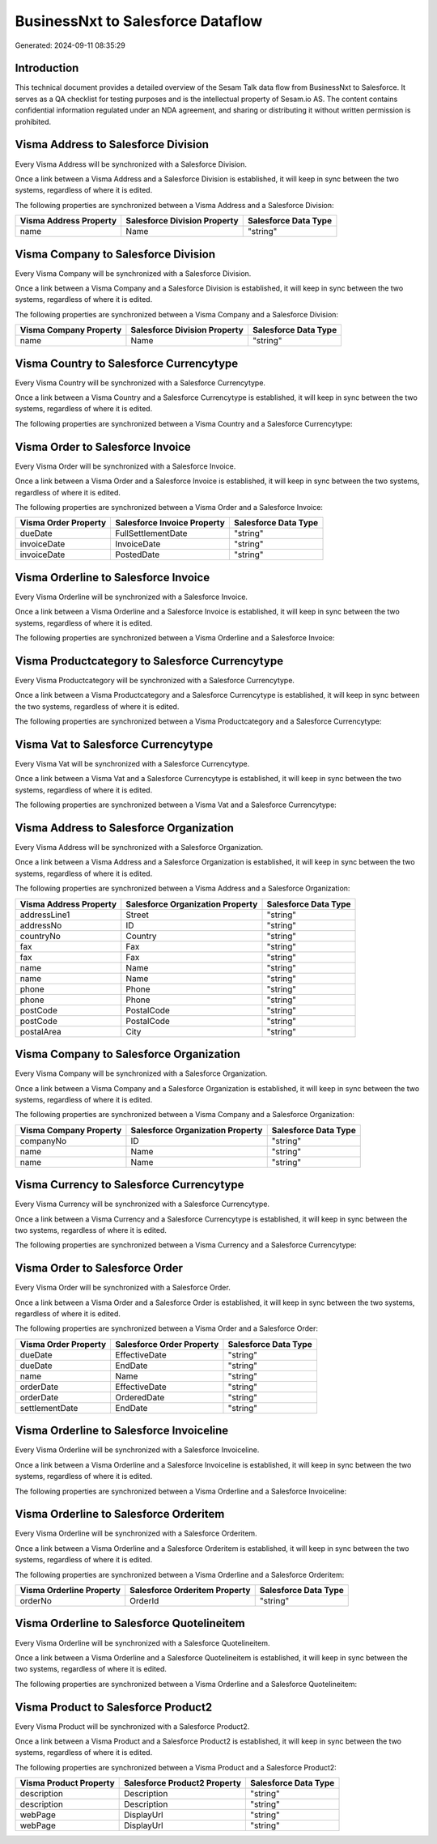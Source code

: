 ==================================
BusinessNxt to Salesforce Dataflow
==================================

Generated: 2024-09-11 08:35:29

Introduction
------------

This technical document provides a detailed overview of the Sesam Talk data flow from BusinessNxt to Salesforce. It serves as a QA checklist for testing purposes and is the intellectual property of Sesam.io AS. The content contains confidential information regulated under an NDA agreement, and sharing or distributing it without written permission is prohibited.

Visma Address to Salesforce Division
------------------------------------
Every Visma Address will be synchronized with a Salesforce Division.

Once a link between a Visma Address and a Salesforce Division is established, it will keep in sync between the two systems, regardless of where it is edited.

The following properties are synchronized between a Visma Address and a Salesforce Division:

.. list-table::
   :header-rows: 1

   * - Visma Address Property
     - Salesforce Division Property
     - Salesforce Data Type
   * - name
     - Name
     - "string"


Visma Company to Salesforce Division
------------------------------------
Every Visma Company will be synchronized with a Salesforce Division.

Once a link between a Visma Company and a Salesforce Division is established, it will keep in sync between the two systems, regardless of where it is edited.

The following properties are synchronized between a Visma Company and a Salesforce Division:

.. list-table::
   :header-rows: 1

   * - Visma Company Property
     - Salesforce Division Property
     - Salesforce Data Type
   * - name
     - Name
     - "string"


Visma Country to Salesforce Currencytype
----------------------------------------
Every Visma Country will be synchronized with a Salesforce Currencytype.

Once a link between a Visma Country and a Salesforce Currencytype is established, it will keep in sync between the two systems, regardless of where it is edited.

The following properties are synchronized between a Visma Country and a Salesforce Currencytype:

.. list-table::
   :header-rows: 1

   * - Visma Country Property
     - Salesforce Currencytype Property
     - Salesforce Data Type


Visma Order to Salesforce Invoice
---------------------------------
Every Visma Order will be synchronized with a Salesforce Invoice.

Once a link between a Visma Order and a Salesforce Invoice is established, it will keep in sync between the two systems, regardless of where it is edited.

The following properties are synchronized between a Visma Order and a Salesforce Invoice:

.. list-table::
   :header-rows: 1

   * - Visma Order Property
     - Salesforce Invoice Property
     - Salesforce Data Type
   * - dueDate
     - FullSettlementDate
     - "string"
   * - invoiceDate
     - InvoiceDate
     - "string"
   * - invoiceDate
     - PostedDate
     - "string"


Visma Orderline to Salesforce Invoice
-------------------------------------
Every Visma Orderline will be synchronized with a Salesforce Invoice.

Once a link between a Visma Orderline and a Salesforce Invoice is established, it will keep in sync between the two systems, regardless of where it is edited.

The following properties are synchronized between a Visma Orderline and a Salesforce Invoice:

.. list-table::
   :header-rows: 1

   * - Visma Orderline Property
     - Salesforce Invoice Property
     - Salesforce Data Type


Visma Productcategory to Salesforce Currencytype
------------------------------------------------
Every Visma Productcategory will be synchronized with a Salesforce Currencytype.

Once a link between a Visma Productcategory and a Salesforce Currencytype is established, it will keep in sync between the two systems, regardless of where it is edited.

The following properties are synchronized between a Visma Productcategory and a Salesforce Currencytype:

.. list-table::
   :header-rows: 1

   * - Visma Productcategory Property
     - Salesforce Currencytype Property
     - Salesforce Data Type


Visma Vat to Salesforce Currencytype
------------------------------------
Every Visma Vat will be synchronized with a Salesforce Currencytype.

Once a link between a Visma Vat and a Salesforce Currencytype is established, it will keep in sync between the two systems, regardless of where it is edited.

The following properties are synchronized between a Visma Vat and a Salesforce Currencytype:

.. list-table::
   :header-rows: 1

   * - Visma Vat Property
     - Salesforce Currencytype Property
     - Salesforce Data Type


Visma Address to Salesforce Organization
----------------------------------------
Every Visma Address will be synchronized with a Salesforce Organization.

Once a link between a Visma Address and a Salesforce Organization is established, it will keep in sync between the two systems, regardless of where it is edited.

The following properties are synchronized between a Visma Address and a Salesforce Organization:

.. list-table::
   :header-rows: 1

   * - Visma Address Property
     - Salesforce Organization Property
     - Salesforce Data Type
   * - addressLine1
     - Street
     - "string"
   * - addressNo
     - ID
     - "string"
   * - countryNo
     - Country
     - "string"
   * - fax
     - Fax
     - "string"
   * - fax
     - Fax	
     - "string"
   * - name
     - Name
     - "string"
   * - name
     - Name	
     - "string"
   * - phone
     - Phone
     - "string"
   * - phone
     - Phone	
     - "string"
   * - postCode
     - PostalCode
     - "string"
   * - postCode
     - PostalCode	
     - "string"
   * - postalArea
     - City
     - "string"


Visma Company to Salesforce Organization
----------------------------------------
Every Visma Company will be synchronized with a Salesforce Organization.

Once a link between a Visma Company and a Salesforce Organization is established, it will keep in sync between the two systems, regardless of where it is edited.

The following properties are synchronized between a Visma Company and a Salesforce Organization:

.. list-table::
   :header-rows: 1

   * - Visma Company Property
     - Salesforce Organization Property
     - Salesforce Data Type
   * - companyNo
     - ID
     - "string"
   * - name
     - Name
     - "string"
   * - name
     - Name	
     - "string"


Visma Currency to Salesforce Currencytype
-----------------------------------------
Every Visma Currency will be synchronized with a Salesforce Currencytype.

Once a link between a Visma Currency and a Salesforce Currencytype is established, it will keep in sync between the two systems, regardless of where it is edited.

The following properties are synchronized between a Visma Currency and a Salesforce Currencytype:

.. list-table::
   :header-rows: 1

   * - Visma Currency Property
     - Salesforce Currencytype Property
     - Salesforce Data Type


Visma Order to Salesforce Order
-------------------------------
Every Visma Order will be synchronized with a Salesforce Order.

Once a link between a Visma Order and a Salesforce Order is established, it will keep in sync between the two systems, regardless of where it is edited.

The following properties are synchronized between a Visma Order and a Salesforce Order:

.. list-table::
   :header-rows: 1

   * - Visma Order Property
     - Salesforce Order Property
     - Salesforce Data Type
   * - dueDate
     - EffectiveDate
     - "string"
   * - dueDate
     - EndDate
     - "string"
   * - name
     - Name
     - "string"
   * - orderDate
     - EffectiveDate
     - "string"
   * - orderDate
     - OrderedDate
     - "string"
   * - settlementDate
     - EndDate
     - "string"


Visma Orderline to Salesforce Invoiceline
-----------------------------------------
Every Visma Orderline will be synchronized with a Salesforce Invoiceline.

Once a link between a Visma Orderline and a Salesforce Invoiceline is established, it will keep in sync between the two systems, regardless of where it is edited.

The following properties are synchronized between a Visma Orderline and a Salesforce Invoiceline:

.. list-table::
   :header-rows: 1

   * - Visma Orderline Property
     - Salesforce Invoiceline Property
     - Salesforce Data Type


Visma Orderline to Salesforce Orderitem
---------------------------------------
Every Visma Orderline will be synchronized with a Salesforce Orderitem.

Once a link between a Visma Orderline and a Salesforce Orderitem is established, it will keep in sync between the two systems, regardless of where it is edited.

The following properties are synchronized between a Visma Orderline and a Salesforce Orderitem:

.. list-table::
   :header-rows: 1

   * - Visma Orderline Property
     - Salesforce Orderitem Property
     - Salesforce Data Type
   * - orderNo
     - OrderId
     - "string"


Visma Orderline to Salesforce Quotelineitem
-------------------------------------------
Every Visma Orderline will be synchronized with a Salesforce Quotelineitem.

Once a link between a Visma Orderline and a Salesforce Quotelineitem is established, it will keep in sync between the two systems, regardless of where it is edited.

The following properties are synchronized between a Visma Orderline and a Salesforce Quotelineitem:

.. list-table::
   :header-rows: 1

   * - Visma Orderline Property
     - Salesforce Quotelineitem Property
     - Salesforce Data Type


Visma Product to Salesforce Product2
------------------------------------
Every Visma Product will be synchronized with a Salesforce Product2.

Once a link between a Visma Product and a Salesforce Product2 is established, it will keep in sync between the two systems, regardless of where it is edited.

The following properties are synchronized between a Visma Product and a Salesforce Product2:

.. list-table::
   :header-rows: 1

   * - Visma Product Property
     - Salesforce Product2 Property
     - Salesforce Data Type
   * - description
     - Description
     - "string"
   * - description
     - Description	
     - "string"
   * - webPage
     - DisplayUrl
     - "string"
   * - webPage
     - DisplayUrl	
     - "string"

